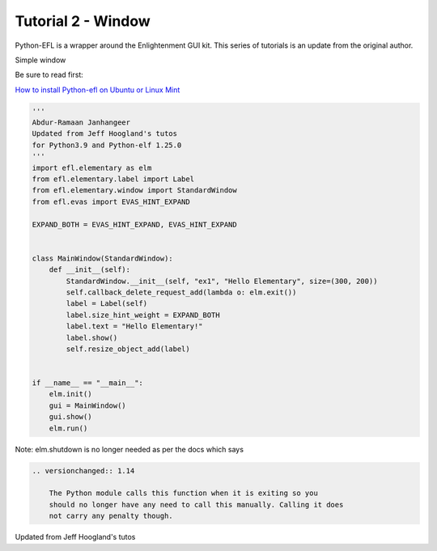 
Tutorial 2 - Window
===================

Python-EFL is a wrapper around the Enlightenment GUI kit. This series of
tutorials is an update from the original author.

Simple window

Be sure to read first:

`How to install Python-efl on Ubuntu or Linux
Mint <https://www.pythonkitchen.com/how-to-install-python-efl-on-ubuntu-or-linux-mint/>`__

.. code:: python

   '''
   Abdur-Ramaan Janhangeer
   Updated from Jeff Hoogland's tutos
   for Python3.9 and Python-elf 1.25.0
   '''
   import efl.elementary as elm
   from efl.elementary.label import Label
   from efl.elementary.window import StandardWindow
   from efl.evas import EVAS_HINT_EXPAND

   EXPAND_BOTH = EVAS_HINT_EXPAND, EVAS_HINT_EXPAND


   class MainWindow(StandardWindow):
       def __init__(self):
           StandardWindow.__init__(self, "ex1", "Hello Elementary", size=(300, 200))
           self.callback_delete_request_add(lambda o: elm.exit())
           label = Label(self)
           label.size_hint_weight = EXPAND_BOTH
           label.text = "Hello Elementary!"
           label.show()
           self.resize_object_add(label)


   if __name__ == "__main__":
       elm.init()
       gui = MainWindow()
       gui.show()
       elm.run()

Note: elm.shutdown is no longer needed as per the docs which says

.. code:: python

           .. versionchanged:: 1.14

               The Python module calls this function when it is exiting so you
               should no longer have any need to call this manually. Calling it does
               not carry any penalty though.

Updated from Jeff Hoogland's tutos
